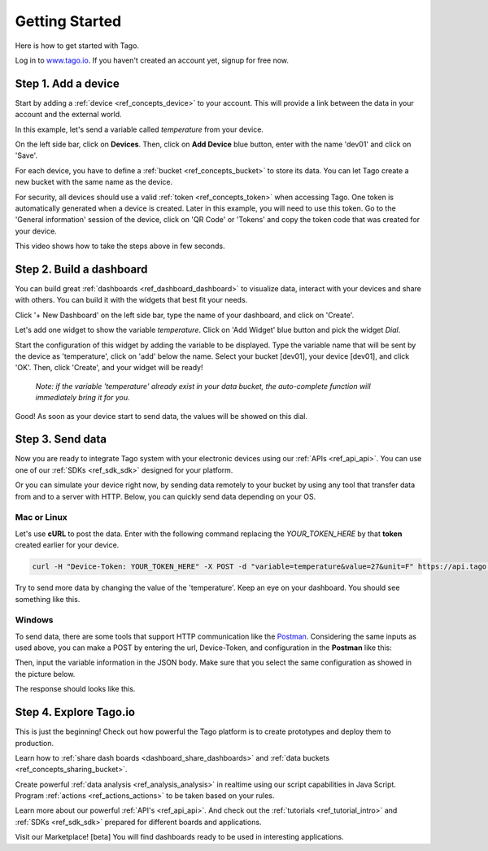 ###############
Getting Started
###############
Here is how to get started with Tago.

Log in to `www.tago.io <https://tago.io/>`_. If you haven't created an account yet, signup for free now.

********************
Step 1. Add a device
********************
Start by adding a  :ref:`device <ref_concepts_device>` to your account. This will provide a link between the data in your account and the external world.

In this example, let's send a variable called *temperature* from your device.

On the left side bar, click on **Devices**. Then, click on **Add Device** blue button, enter with the name 'dev01' and click on 'Save'.

For each device, you have to define a :ref:`bucket <ref_concepts_bucket>` to store its data. You can let Tago create a new bucket with the same name as the device.

For security, all devices should use a valid :ref:`token <ref_concepts_token>` when accessing Tago. One token is automatically generated when a device is created.
Later in this example, you will need to use this token. Go to the 'General information' session of the device, click on 'QR Code' or 'Tokens' and copy the token code that was created for your device.

This video shows how to take the steps above in few seconds.

.. raw:: html

	<video style="max-width: 100%;" src="_static/getstarted/add_device.mp4" autobuffer controls></video><br><br>

*************************
Step 2. Build a dashboard
*************************

You can build great :ref:`dashboards <ref_dashboard_dashboard>` to visualize data, interact with your devices and share with others. You can build it with the widgets that best fit your needs.

Click '+ New Dashboard' on the left side bar, type the name of your dashboard, and click on 'Create'.

Let's add one widget to show the variable *temperature*. Click on 'Add Widget' blue button and pick the widget *Dial*.

Start the configuration of this widget by adding the variable to be displayed.
Type the variable name that will be sent by the device as 'temperature', click on 'add' below the name. Select your bucket [dev01], your device [dev01], and click 'OK'.
Then, click 'Create', and your widget will be ready!

 .. raw:: html

 	<video style="max-width: 100%;" src="_static/getstarted/add_var_dash.mp4" autobuffer controls></video><br><br>


 | *Note: if the variable 'temperature' already exist in your data bucket, the auto-complete function will immediately bring it for you.*

Good! As soon as your device start to send data, the values will be showed on this dial.

*****************
Step 3. Send data
*****************

Now you are ready to integrate Tago system with your electronic devices using our :ref:`APIs <ref_api_api>`. You can use one of our :ref:`SDKs <ref_sdk_sdk>` designed for your platform.

Or you can simulate your device right now, by sending data remotely to your bucket by using any tool that transfer data from and to a server with HTTP.
Below, you can quickly send data depending on your OS.

Mac or Linux
************

Let's use **cURL** to post the data.
Enter with the following command replacing the *YOUR_TOKEN_HERE* by that **token** created earlier for your device.

.. code-block:: text

  curl -H "Device-Token: YOUR_TOKEN_HERE" -X POST -d "variable=temperature&value=27&unit=F" https://api.tago.io/data

Try to send more data by changing the value of the 'temperature'. Keep an eye on your dashboard. You should see something like this.

.. image:: _static/getstarted/dial_moving.gif
	:width: 30%
	:align: center

Windows
*******
To send data, there are some tools that support HTTP communication like the `Postman <https://www.getpostman.com/>`_.
Considering the same inputs as used above, you can make a POST by entering the url, Device-Token, and configuration in the **Postman** like this:

.. image:: _static/getstarted/postman1.png
		:height: 300
		:width: 600

Then, input the variable information in the JSON body. Make sure that you select the same configuration as showed in the picture below.

.. image:: _static/getstarted/postman2.png
				:height: 300
				:width: 600

The response should looks like this.

.. image:: _static/getstarted/postman3.png
		:height: 300
		:width: 600

.. image:: _static/getstarted/dial_moving.gif
	:width: 30%
	:align: center

***********************
Step 4. Explore Tago.io
***********************

This is just the beginning! Check out how powerful the Tago platform is to create prototypes and deploy them to production.

Learn how to :ref:`share dash boards <dashboard_share_dashboards>` and :ref:`data buckets <ref_concepts_sharing_bucket>`.

Create powerful :ref:`data analysis <ref_analysis_analysis>` in realtime using our script capabilities in Java Script. Program :ref:`actions <ref_actions_actions>` to be taken based on your rules.

Learn more about our powerful :ref:`API's <ref_api_api>`. And check out the :ref:`tutorials <ref_tutorial_intro>` and :ref:`SDKs <ref_sdk_sdk>` prepared for different boards and applications.

Visit our Marketplace! [beta] You will find dashboards ready to be used in interesting applications.
